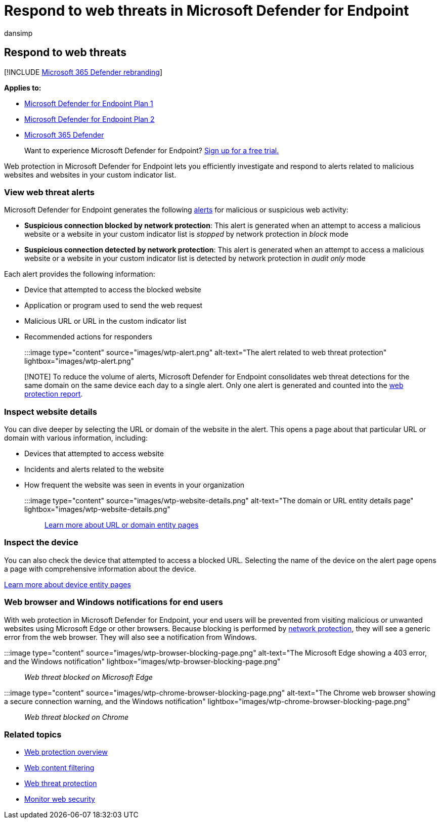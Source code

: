 = Respond to web threats in Microsoft Defender for Endpoint
:audience: ITPro
:author: dansimp
:description: Respond to alerts related to malicious and unwanted websites. Understand how web threat protection informs end users through their web browsers and Windows notifications
:keywords: web protection, web threat protection, web browsing, alerts, response, security, phishing, malware, exploit, websites, network protection, Edge, Internet Explorer, Chrome, Firefox, web browser, notifications, end users, Windows notifications, blocking page,
:manager: dansimp
:ms.author: dansimp
:ms.collection: M365-security-compliance
:ms.localizationpriority: medium
:ms.mktglfcycl: deploy
:ms.pagetype: security
:ms.service: microsoft-365-security
:ms.sitesec: library
:ms.subservice: mde
:ms.topic: article
:search.appverid: met150

== Respond to web threats

[!INCLUDE xref:../../includes/microsoft-defender.adoc[Microsoft 365 Defender rebranding]]

*Applies to:*

* https://go.microsoft.com/fwlink/p/?linkid=2154037[Microsoft Defender for Endpoint Plan 1]
* https://go.microsoft.com/fwlink/p/?linkid=2154037[Microsoft Defender for Endpoint Plan 2]
* https://go.microsoft.com/fwlink/?linkid=2118804[Microsoft 365 Defender]

____
Want to experience Microsoft Defender for Endpoint?
https://signup.microsoft.com/create-account/signup?products=7f379fee-c4f9-4278-b0a1-e4c8c2fcdf7e&ru=https://aka.ms/MDEp2OpenTrial?ocid=docs-wdatp-main-abovefoldlink&rtc=1[Sign up for a free trial.]
____

Web protection in Microsoft Defender for Endpoint lets you efficiently investigate and respond to alerts related to malicious websites and websites in your custom indicator list.

=== View web threat alerts

Microsoft Defender for Endpoint generates the following xref:manage-alerts.adoc[alerts] for malicious or suspicious web activity:

* *Suspicious connection blocked by network protection*: This alert is generated when an attempt to access a malicious website or a website in your custom indicator list is _stopped_ by network protection in _block_ mode
* *Suspicious connection detected by network protection*: This alert is generated when an attempt to access a malicious website or a website in your custom indicator list is detected by network protection in _audit only_ mode

Each alert provides the following information:

* Device that attempted to access the blocked website
* Application or program used to send the web request
* Malicious URL or URL in the custom indicator list
* Recommended actions for responders

:::image type="content" source="images/wtp-alert.png" alt-text="The alert related to web threat protection" lightbox="images/wtp-alert.png":::

____
[!NOTE] To reduce the volume of alerts, Microsoft Defender for Endpoint consolidates web threat detections for the same domain on the same device each day to a single alert.
Only one alert is generated and counted into the xref:web-protection-monitoring.adoc[web protection report].
____

=== Inspect website details

You can dive deeper by selecting the URL or domain of the website in the alert.
This opens a page about that particular URL or domain with various information, including:

* Devices that attempted to access website
* Incidents and alerts related to the website
* How frequent the website was seen in events in your organization
+
:::image type="content" source="images/wtp-website-details.png" alt-text="The domain or URL entity details page" lightbox="images/wtp-website-details.png":::

xref:investigate-domain.adoc[Learn more about URL or domain entity pages]

=== Inspect the device

You can also check the device that attempted to access a blocked URL.
Selecting the name of the device on the alert page opens a page with comprehensive information about the device.

xref:investigate-machines.adoc[Learn more about device entity pages]

=== Web browser and Windows notifications for end users

With web protection in Microsoft Defender for Endpoint, your end users will be prevented from visiting malicious or unwanted websites using Microsoft Edge or other browsers.
Because blocking is performed by xref:network-protection.adoc[network protection], they will see a generic error from the web browser.
They will also see a notification from Windows.

:::image type="content" source="images/wtp-browser-blocking-page.png" alt-text="The Microsoft Edge showing a 403 error, and the Windows notification" lightbox="images/wtp-browser-blocking-page.png":::

_Web threat blocked on Microsoft Edge_

:::image type="content" source="images/wtp-chrome-browser-blocking-page.png" alt-text="The Chrome web browser showing a secure connection warning, and the Windows notification" lightbox="images/wtp-chrome-browser-blocking-page.png"::: _Web threat blocked on Chrome_

=== Related topics

* xref:web-protection-overview.adoc[Web protection overview]
* xref:web-content-filtering.adoc[Web content filtering]
* xref:web-threat-protection.adoc[Web threat protection]
* xref:web-protection-monitoring.adoc[Monitor web security]
